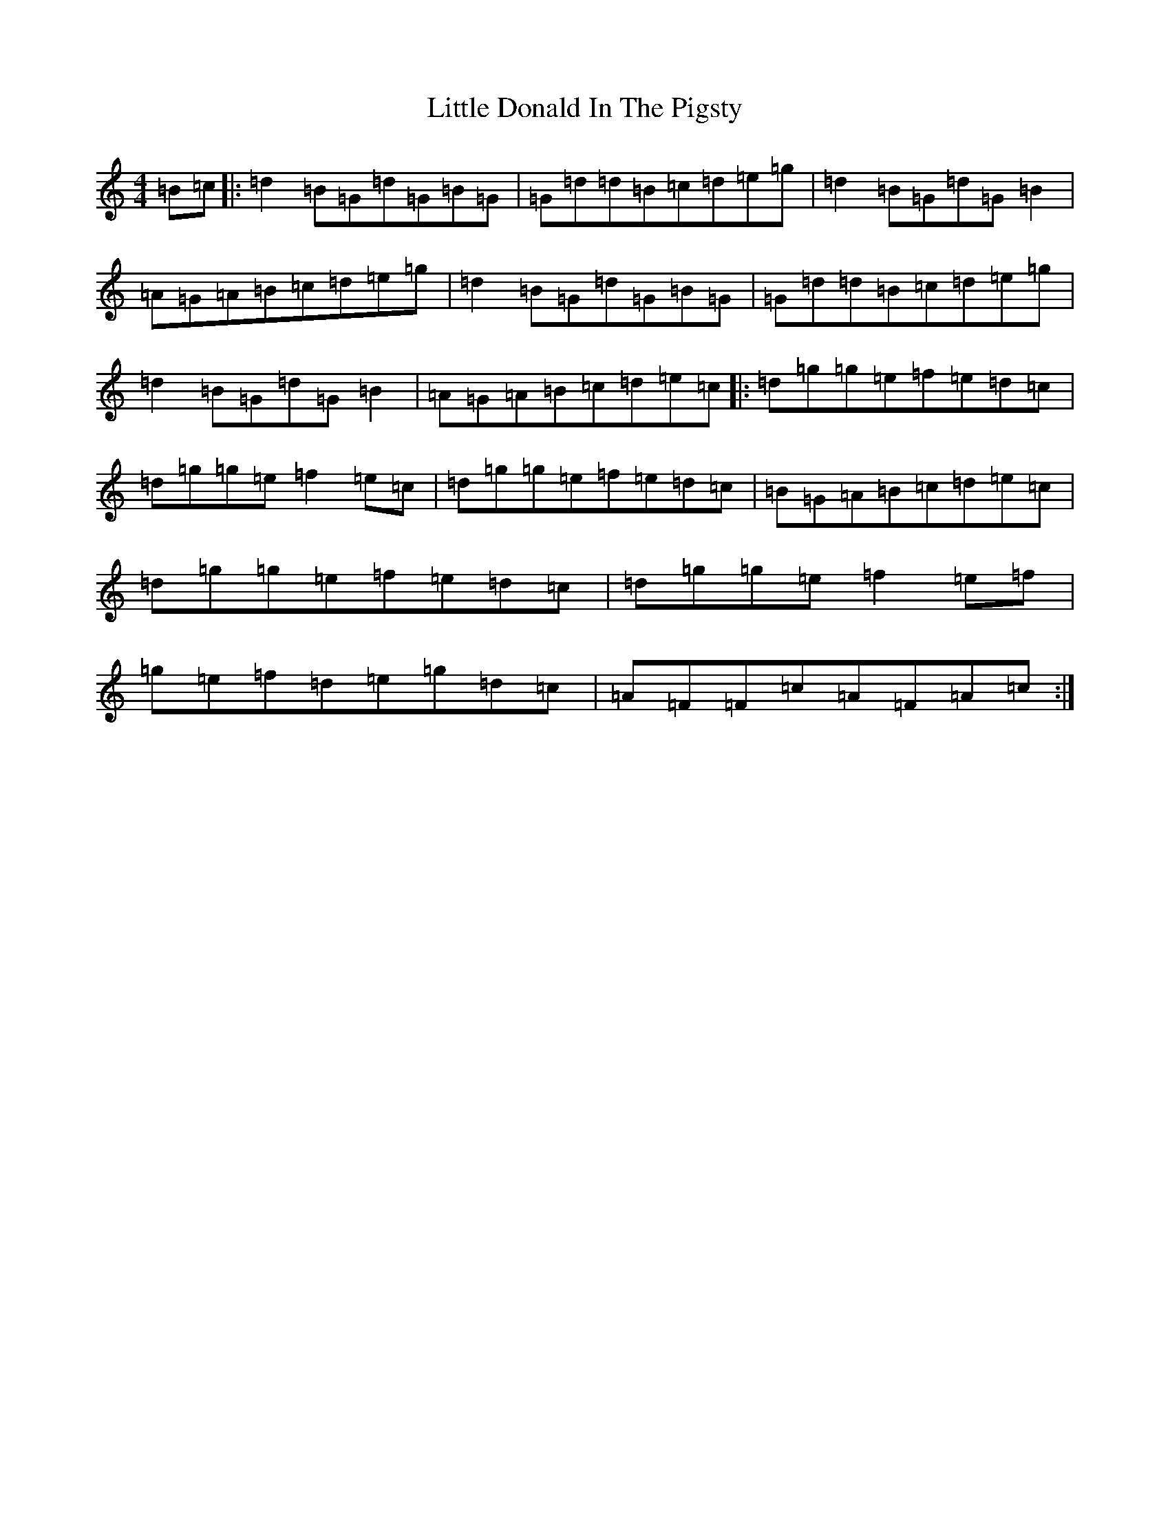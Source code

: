 X: 12548
T: Little Donald In The Pigsty
S: https://thesession.org/tunes/1926#setting1926
R: reel
M:4/4
L:1/8
K: C Major
=B=c|:=d2=B=G=d=G=B=G|=G=d=d=B=c=d=e=g|=d2=B=G=d=G=B2|=A=G=A=B=c=d=e=g|=d2=B=G=d=G=B=G|=G=d=d=B=c=d=e=g|=d2=B=G=d=G=B2|=A=G=A=B=c=d=e=c|:=d=g=g=e=f=e=d=c|=d=g=g=e=f2=e=c|=d=g=g=e=f=e=d=c|=B=G=A=B=c=d=e=c|=d=g=g=e=f=e=d=c|=d=g=g=e=f2=e=f|=g=e=f=d=e=g=d=c|=A=F=F=c=A=F=A=c:|